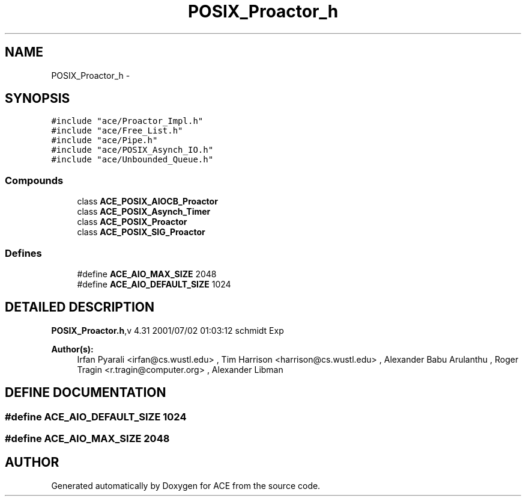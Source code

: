 .TH POSIX_Proactor_h 3 "5 Oct 2001" "ACE" \" -*- nroff -*-
.ad l
.nh
.SH NAME
POSIX_Proactor_h \- 
.SH SYNOPSIS
.br
.PP
\fC#include "ace/Proactor_Impl.h"\fR
.br
\fC#include "ace/Free_List.h"\fR
.br
\fC#include "ace/Pipe.h"\fR
.br
\fC#include "ace/POSIX_Asynch_IO.h"\fR
.br
\fC#include "ace/Unbounded_Queue.h"\fR
.br

.SS Compounds

.in +1c
.ti -1c
.RI "class \fBACE_POSIX_AIOCB_Proactor\fR"
.br
.ti -1c
.RI "class \fBACE_POSIX_Asynch_Timer\fR"
.br
.ti -1c
.RI "class \fBACE_POSIX_Proactor\fR"
.br
.ti -1c
.RI "class \fBACE_POSIX_SIG_Proactor\fR"
.br
.in -1c
.SS Defines

.in +1c
.ti -1c
.RI "#define \fBACE_AIO_MAX_SIZE\fR  2048"
.br
.ti -1c
.RI "#define \fBACE_AIO_DEFAULT_SIZE\fR  1024"
.br
.in -1c
.SH DETAILED DESCRIPTION
.PP 
.PP
\fBPOSIX_Proactor.h\fR,v 4.31 2001/07/02 01:03:12 schmidt Exp
.PP
\fBAuthor(s): \fR
.in +1c
 Irfan Pyarali <irfan@cs.wustl.edu> ,  Tim Harrison <harrison@cs.wustl.edu> ,  Alexander Babu Arulanthu  ,  Roger Tragin <r.tragin@computer.org> ,  Alexander Libman 
.PP
.SH DEFINE DOCUMENTATION
.PP 
.SS #define ACE_AIO_DEFAULT_SIZE  1024
.PP
.SS #define ACE_AIO_MAX_SIZE  2048
.PP
.SH AUTHOR
.PP 
Generated automatically by Doxygen for ACE from the source code.